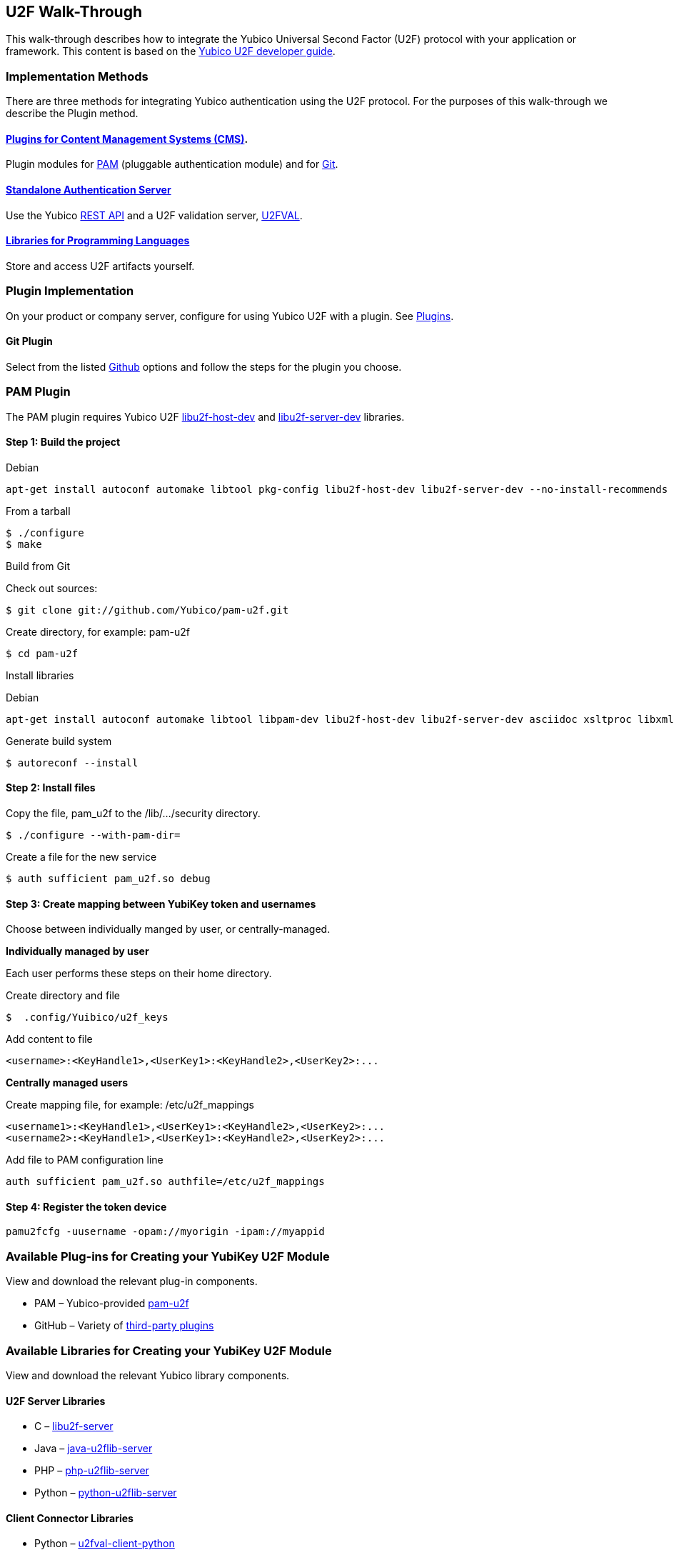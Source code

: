 == U2F Walk-Through
This walk-through describes how to integrate the Yubico Universal Second Factor (U2F) protocol with your application or framework. This content is based on the link:../[Yubico U2F developer guide].


=== Implementation Methods

There are three methods for integrating Yubico authentication using the U2F protocol. For the purposes of this walk-through we describe the Plugin method.


==== link:../Plugins.html[Plugins for Content Management Systems (CMS)].
Plugin modules for link:../pam-u2f/[PAM] (pluggable authentication module) and for link:https://github.com/search?q=u2f[Git].


==== link:../Standalone_servers[Standalone Authentication Server]
Use the Yubico link:../Standalone_servers/U2FVAL_REST_API.adoc[REST API] and a U2F validation server, link:../u2fval/[U2FVAL].


==== link:../Libraries[Libraries for Programming Languages]
Store and access U2F artifacts yourself.


=== Plugin Implementation
On your product or company server, configure for using Yubico U2F with a plugin. See link:../Plugins.adoc[Plugins].


==== Git Plugin
Select from the listed link:https://github.com/search?q=u2f[Github] options and follow the steps for the plugin you choose.


=== PAM Plugin
The PAM plugin requires Yubico U2F link:https://developers.yubico.com/libu2f-host[libu2f-host-dev] and link:https://developers.yubico.com/libu2f-server[libu2f-server-dev] libraries.

==== Step 1: Build the project
Debian
....
apt-get install autoconf automake libtool pkg-config libu2f-host-dev libu2f-server-dev --no-install-recommends
....

From a tarball
....
$ ./configure
$ make
....

Build from Git

Check out sources:
....
$ git clone git://github.com/Yubico/pam-u2f.git
....

Create directory, for example: pam-u2f
....
$ cd pam-u2f
....

Install libraries

Debian
....
apt-get install autoconf automake libtool libpam-dev libu2f-host-dev libu2f-server-dev asciidoc xsltproc libxml2-utils docbook-xml --no-install-recommends
....

Generate build system
....
$ autoreconf --install
....


==== Step 2: Install files
Copy the file, pam_u2f to the /lib/.../security directory.
....
$ ./configure --with-pam-dir=
....

Create a file for the new service
....
$ auth sufficient pam_u2f.so debug
....


==== Step 3: Create mapping between YubiKey token and usernames
Choose between individually manged by user, or centrally-managed.

**Individually managed by user**

Each user performs these steps on their home directory.

Create directory and file
....
$  .config/Yuibico/u2f_keys
....

Add content to file
....
<username>:<KeyHandle1>,<UserKey1>:<KeyHandle2>,<UserKey2>:...
....

**Centrally managed users**

Create mapping file, for example: /etc/u2f_mappings
....
<username1>:<KeyHandle1>,<UserKey1>:<KeyHandle2>,<UserKey2>:...
<username2>:<KeyHandle1>,<UserKey1>:<KeyHandle2>,<UserKey2>:...
....

Add file to PAM configuration line
....
auth sufficient pam_u2f.so authfile=/etc/u2f_mappings
....


==== Step 4: Register the token device

....
pamu2fcfg -uusername -opam://myorigin -ipam://myappid
....


=== Available Plug-ins for Creating your YubiKey U2F Module

View and download the relevant plug-in components.

* PAM – Yubico-provided link:https://developers.yubico.com/pam-u2f/[pam-u2f]
* GitHub – Variety of link:https://github.com/search?q=u2f[third-party plugins]


=== Available Libraries for Creating your YubiKey U2F Module

View and download the relevant Yubico library components.


==== U2F Server Libraries

* C –  link:https://developers.yubico.com/libu2f-server/[libu2f-server]
* Java – link:https://developers.yubico.com/java-u2flib-server/[java-u2flib-server]
* PHP –  link:https://developers.yubico.com/php-u2flib-server/[php-u2flib-server]
* Python – link:https://developers.yubico.com/python-u2flib-server/[python-u2flib-server]


==== Client Connector Libraries

* Python – link:https://developers.yubico.com/u2fval-client-python/[u2fval-client-python]
* PHP – link:https://developers.yubico.com/u2fval-client-php/[u2fval-client-php]


==== Host Libraries

* Python –  link:https://developers.yubico.com/python-u2flib-host/[python-u2flib-host]
* C – link:https://developers.yubico.com/libu2f-host/[libu2f-host]


=== Attestation and Metadata
All Yubico devices attestation certificates are signed by the Yubico link:https://developers.yubico.com/U2F/yubico-u2f-ca-certs.txt[root CA].

Yubico devices provide additional link:https://developers.yubico.com/U2F/yubico-metadata.json[device information] in the mapping attestation certificate. This is used by several of the link:https://developers.yubico.com/Software_Projects/FIDO_U2F/U2F_Server_Libraries/[U2F server libraries].See link:https://developers.yubico.com/U2F/Attestation_and_Metadata/[Attestation and metadata].


=== App ID
Specify the Facet ID, that is the platform-specific identifier (URI) for your application, where the Facet is how an application is implemented on a platform, such as Android app or Web app.

* Single-facet app

Example
....
https://example.com
....

* Multi-facet app

Include all facets in and HTTPS resolvable file.

Example
....
https://example.com/app-id.json
....

Sample JSON file
....
{ "trustedFacets" : [{
"version": { "major": 1, "minor" : 0 },
"ids": [
"https://login.example.com",
"https://secure.example.com",
"android:apk-key-hash:585215fd5153209a7e246f53286035838a0be227"
]
}]
}
....


=== Module Validation
Submit your module to YubiKey OTP Validation Server, link:https://developers.yubico.com/yubikey-val/[https:..developers.yubico.com/yubikey-val].

